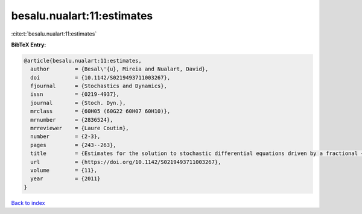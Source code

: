 besalu.nualart:11:estimates
===========================

:cite:t:`besalu.nualart:11:estimates`

**BibTeX Entry:**

.. code-block:: bibtex

   @article{besalu.nualart:11:estimates,
     author        = {Besal\'{u}, Mireia and Nualart, David},
     doi           = {10.1142/S0219493711003267},
     fjournal      = {Stochastics and Dynamics},
     issn          = {0219-4937},
     journal       = {Stoch. Dyn.},
     mrclass       = {60H05 (60G22 60H07 60H10)},
     mrnumber      = {2836524},
     mrreviewer    = {Laure Coutin},
     number        = {2-3},
     pages         = {243--263},
     title         = {Estimates for the solution to stochastic differential equations driven by a fractional {B}rownian motion with {H}urst parameter {$Hin(\frac13,\frac12)$}},
     url           = {https://doi.org/10.1142/S0219493711003267},
     volume        = {11},
     year          = {2011}
   }

`Back to index <../By-Cite-Keys.html>`_
